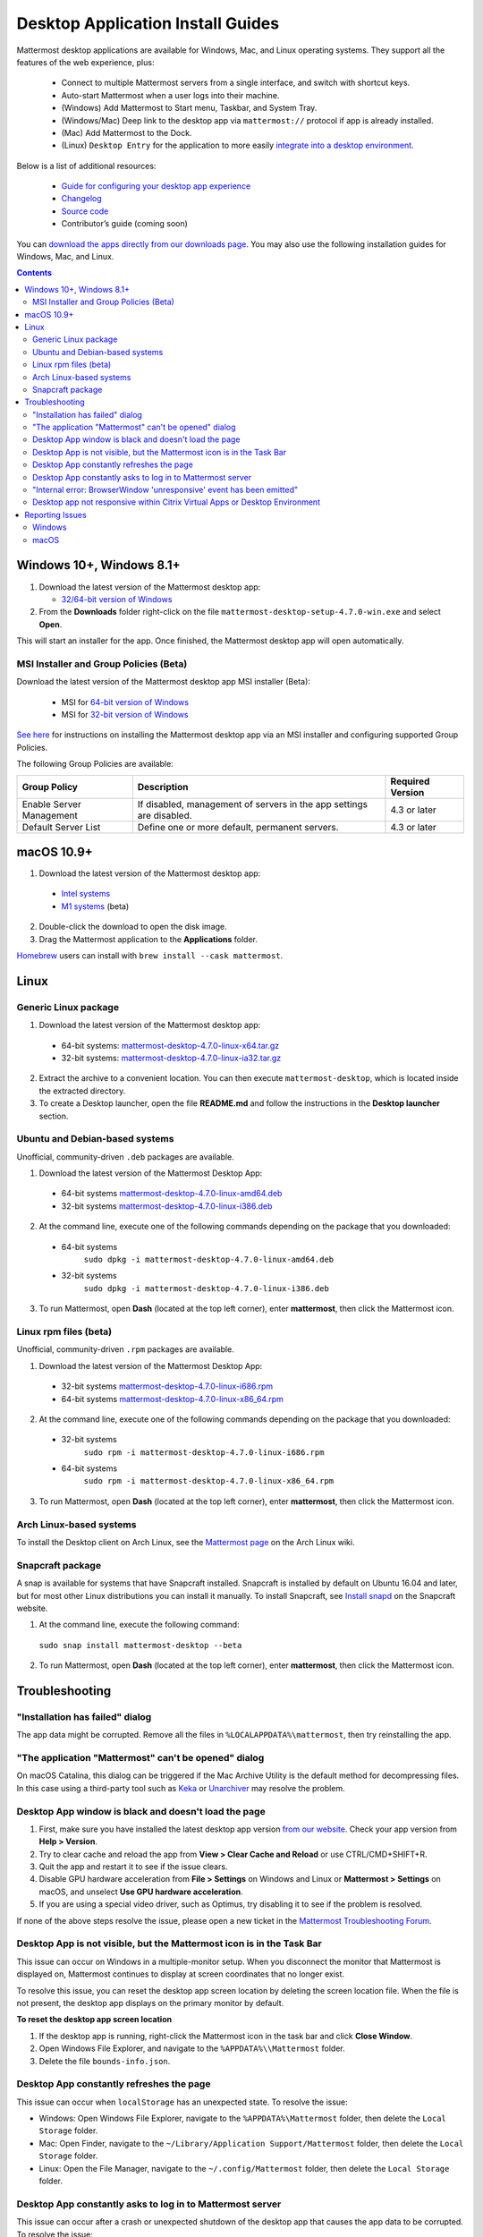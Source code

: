 
Desktop Application Install Guides
==================================

Mattermost desktop applications are available for Windows, Mac, and Linux operating systems. They support all the features of the web experience, plus:

 - Connect to multiple Mattermost servers from a single interface, and switch with shortcut keys.
 - Auto-start Mattermost when a user logs into their machine.
 - (Windows) Add Mattermost to Start menu, Taskbar, and System Tray.
 - (Windows/Mac) Deep link to the desktop app via ``mattermost://`` protocol if app is already installed.
 - (Mac) Add Mattermost to the Dock.
 - (Linux) ``Desktop Entry`` for the application to more easily `integrate into a desktop environment <https://wiki.archlinux.org/index.php/Desktop_entries>`__.

Below is a list of additional resources:

 - `Guide for configuring your desktop app experience <https://docs.mattermost.com/help/apps/desktop-guide.html>`__
 - `Changelog <https://docs.mattermost.com/help/apps/desktop-changelog.html>`__
 - `Source code <https://github.com/mattermost/desktop>`__
 - Contributor’s guide (coming soon)

You can `download the apps directly from our downloads page <https://mattermost.com/download/#mattermostApps>`__. You may also use the following installation guides for Windows, Mac, and Linux.

.. contents::
    :backlinks: top

Windows 10+, Windows 8.1+
-------------------------

1. Download the latest version of the Mattermost desktop app:

   - `32/64-bit version of Windows <https://releases.mattermost.com/desktop/4.7.0/mattermost-desktop-setup-4.7.0-win.exe>`__

2. From the **\Downloads** folder right-click on the file ``mattermost-desktop-setup-4.7.0-win.exe`` and select **Open**.

This will start an installer for the app. Once finished, the Mattermost desktop app will open automatically.

MSI Installer and Group Policies (Beta)
~~~~~~~~~~~~~~~~~~~~~~~~~~~~~~~~~~~~~~~

Download the latest version of the Mattermost desktop app MSI installer (Beta):

   - MSI for `64-bit version of Windows <https://releases.mattermost.com/desktop/4.7.0/mattermost-desktop-4.7.0-x64.msi>`__
   - MSI for `32-bit version of Windows <https://releases.mattermost.com/desktop/4.7.0/mattermost-desktop-4.7.0-x86.msi>`__

`See here <https://docs.mattermost.com/install/desktop-msi-gpo.html>`__ for instructions on installing the Mattermost desktop app via an MSI installer and configuring supported Group Policies.

The following Group Policies are available:

+----------------------------+-----------------------------------------------------------------------------+----------------------+
| Group Policy               | Description                                                                 | Required Version     |
+============================+=============================================================================+======================+
| Enable Server Management   | If disabled, management of servers in the app settings are disabled.        | 4.3 or later         |
+----------------------------+-----------------------------------------------------------------------------+----------------------+
| Default Server List        | Define one or more default, permanent servers.                              | 4.3 or later         |
+----------------------------+-----------------------------------------------------------------------------+----------------------+

macOS 10.9+
-----------

1. Download the latest version of the Mattermost desktop app:
  - `Intel systems <https://releases.mattermost.com/desktop/4.7.0/mattermost-desktop-4.7.0-mac.dmg>`__
  - `M1 systems <https://releases.mattermost.com/desktop/4.7.0/mattermost-desktop-4.7.0-mac-m1.dmg>`__ (beta)

2. Double-click the download to open the disk image.

3. Drag the Mattermost application to the **Applications** folder.

`Homebrew <https://brew.sh>`__ users can install with ``brew install --cask mattermost``.

Linux
-----

Generic Linux package
~~~~~~~~~~~~~~~~~~~~~

1. Download the latest version of the Mattermost desktop app:

 - 64-bit systems: `mattermost-desktop-4.7.0-linux-x64.tar.gz <https://releases.mattermost.com/desktop/4.7.0/mattermost-desktop-4.7.0-linux-x64.tar.gz>`__
 - 32-bit systems: `mattermost-desktop-4.7.0-linux-ia32.tar.gz <https://releases.mattermost.com/desktop/4.7.0/mattermost-desktop-4.7.0-linux-ia32.tar.gz>`__

2. Extract the archive to a convenient location. You can then execute ``mattermost-desktop``, which is located inside the extracted directory.

3. To create a Desktop launcher, open the file **README.md** and follow the instructions in the **Desktop launcher** section.

Ubuntu and Debian-based systems
~~~~~~~~~~~~~~~~~~~~~~~~~~~~~~~

Unofficial, community-driven ``.deb`` packages are available.

1. Download the latest version of the Mattermost Desktop App:

 - 64-bit systems
   `mattermost-desktop-4.7.0-linux-amd64.deb <https://releases.mattermost.com/desktop/4.7.0/mattermost-desktop-4.7.0-linux-amd64.deb>`__
 - 32-bit systems
   `mattermost-desktop-4.7.0-linux-i386.deb <https://releases.mattermost.com/desktop/4.7.0/mattermost-desktop-4.7.0-linux-i386.deb>`__

2. At the command line, execute one of the following commands depending on the package that you downloaded:

 - 64-bit systems
    ``sudo dpkg -i mattermost-desktop-4.7.0-linux-amd64.deb``
 - 32-bit systems
    ``sudo dpkg -i mattermost-desktop-4.7.0-linux-i386.deb``

3. To run Mattermost, open **Dash** (located at the top left corner), enter **mattermost**, then click the Mattermost icon.

Linux rpm files (beta)
~~~~~~~~~~~~~~~~~~~~~~

Unofficial, community-driven ``.rpm`` packages are available.

1. Download the latest version of the Mattermost Desktop App:

 - 32-bit systems
   `mattermost-desktop-4.7.0-linux-i686.rpm <https://releases.mattermost.com/desktop/4.7.0/mattermost-desktop-4.7.0-linux-i686.rpm>`__
 - 64-bit systems
   `mattermost-desktop-4.7.0-linux-x86_64.rpm <https://releases.mattermost.com/desktop/4.7.0/mattermost-desktop-4.7.0-linux-x86_64.rpm>`__

2. At the command line, execute one of the following commands depending on the package that you downloaded:

 - 32-bit systems
    ``sudo rpm -i mattermost-desktop-4.7.0-linux-i686.rpm``
 - 64-bit systems
    ``sudo rpm -i mattermost-desktop-4.7.0-linux-x86_64.rpm``

3. To run Mattermost, open **Dash** (located at the top left corner), enter **mattermost**, then click the Mattermost icon.

Arch Linux-based systems
~~~~~~~~~~~~~~~~~~~~~~~~

To install the Desktop client on Arch Linux, see the `Mattermost page <https://wiki.archlinux.org/index.php/Mattermost>`__ on the Arch Linux wiki.

Snapcraft package
~~~~~~~~~~~~~~~~~

A snap is available for systems that have Snapcraft installed. Snapcraft is installed by default on Ubuntu 16.04 and later, but for most other Linux distributions you can install it manually. To install Snapcraft, see `Install snapd <https://snapcraft.io/docs/core/install>`__ on the Snapcraft website.

1. At the command line, execute the following command:

  ``sudo snap install mattermost-desktop --beta``

2. To run Mattermost, open **Dash** (located at the top left corner), enter **mattermost**, then click the Mattermost icon.

Troubleshooting
---------------

"Installation has failed" dialog
~~~~~~~~~~~~~~~~~~~~~~~~~~~~~~~~

The app data might be corrupted. Remove all the files in ``%LOCALAPPDATA%\mattermost``, then try reinstalling the app.
    
"The application "Mattermost" can't be opened" dialog
~~~~~~~~~~~~~~~~~~~~~~~~~~~~~~~~~~~~~~~~~~~~~~~~~~~~~

On macOS Catalina, this dialog can be triggered if the Mac Archive Utility is the default method for decompressing files. In this case using a third-party tool such as `Keka <https://www.keka.io>`_ or `Unarchiver <https://macpaw.com/the-unarchiver>`_ may resolve the problem.

Desktop App window is black and doesn't load the page
~~~~~~~~~~~~~~~~~~~~~~~~~~~~~~~~~~~~~~~~~~~~~~~~~~~~~

1. First, make sure you have installed the latest desktop app version `from our website <https://mattermost.com/download/#mattermostApps>`__. Check your app version from **Help > Version**.
2. Try to clear cache and reload the app from **View > Clear Cache and Reload** or use CTRL/CMD+SHIFT+R.
3. Quit the app and restart it to see if the issue clears.
4. Disable GPU hardware acceleration from **File > Settings** on Windows and Linux or **Mattermost > Settings** on macOS, and unselect **Use GPU hardware acceleration**.
5. If you are using a special video driver, such as Optimus, try disabling it to see if the problem is resolved.

If none of the above steps resolve the issue, please open a new ticket in the `Mattermost Troubleshooting Forum <https://forum.mattermost.org/t/how-to-use-the-troubleshooting-forum/150>`__.

Desktop App is not visible, but the Mattermost icon is in the Task Bar
~~~~~~~~~~~~~~~~~~~~~~~~~~~~~~~~~~~~~~~~~~~~~~~~~~~~~~~~~~~~~~~~~~~~~~

This issue can occur on Windows in a multiple-monitor setup. When you disconnect the monitor that Mattermost is displayed on, Mattermost continues to display at screen coordinates that no longer exist.

To resolve this issue, you can reset the desktop app screen location by deleting the screen location file. When the file is not present, the desktop app displays on the primary monitor by default.

**To reset the desktop app screen location**

1. If the desktop app is running, right-click the Mattermost icon in the task bar and click **Close Window**.
2. Open Windows File Explorer, and navigate to the ``%APPDATA%\\Mattermost`` folder.
3. Delete the file ``bounds-info.json``.

Desktop App constantly refreshes the page
~~~~~~~~~~~~~~~~~~~~~~~~~~~~~~~~~~~~~~~~~~

This issue can occur when ``localStorage`` has an unexpected state. To resolve the issue:

- Windows: Open Windows File Explorer, navigate to the ``%APPDATA%\Mattermost`` folder, then delete the ``Local Storage`` folder.
- Mac: Open Finder, navigate to the ``~/Library/Application Support/Mattermost`` folder, then delete the ``Local Storage`` folder.
- Linux: Open the File Manager, navigate to the ``~/.config/Mattermost`` folder, then delete the ``Local Storage`` folder.
      
Desktop App constantly asks to log in to Mattermost server
~~~~~~~~~~~~~~~~~~~~~~~~~~~~~~~~~~~~~~~~~~~~~~~~~~~~~~~~~~

This issue can occur after a crash or unexpected shutdown of the desktop app that causes the app data to be corrupted. To resolve the issue:

- Windows: Open Windows File Explorer, navigate to the ``%APPDATA%\\Mattermost`` folder, then delete the ``IndexedDB`` folder and the ``Cookies`` and ``Cookies-journal`` files.
- Mac: Open Finder, navigate to the ``~/Library/Application Support/Mattermost`` folder, then delete the ``IndexedDB`` folder and the ``Cookies`` and ``Cookies-journal`` files.
- Linux: Open the file manager, navigate to the ``~/.config/Mattermost`` folder, then delete the ``IndexedDB`` folder and the ``Cookies`` and ``Cookies-journal`` files.

"Internal error: BrowserWindow 'unresponsive' event has been emitted"
~~~~~~~~~~~~~~~~~~~~~~~~~~~~~~~~~~~~~~~~~~~~~~~~~~~~~~~~~~~~~~~~~~~~

Clicking **Show Details** on the dialog provides logs. Ways to resolve the issue:

1. Clear the cache via **View > Clear Cache and Reload** or CTRL+SHIFT+R.
2. Go to App Settings via **File > Settings** or CTRL+COMMA  and unselect hardware acceleration.
  
Desktop app not responsive within Citrix Virtual Apps or Desktop Environment
~~~~~~~~~~~~~~~~~~~~~~~~~~~~~~~~~~~~~~~~~~~~~~~~~~~~~~~~~~~~~~~~~~~~~~~~~~~~

Append ``Mattermost.exe;`` to the Registry Key ``HKLM\SYSTEM\CurrentControlSet\Services\CtxUvi\UviProcessExcludes`` and reboot the system.

For further assistance, review the `Troubleshooting forum <https://forum.mattermost.org/c/trouble-shoot>`__ for previously reported errors, or `join the Mattermost user community for troubleshooting help <https://mattermost.com/pl/default-ask-mattermost-community/>`_.

Reporting Issues
----------------

When reporting bugs found in the Mattermost desktop app, it is helpful to include the contents of the Developer Tools Console along with `the information on this page <https://docs.mattermost.com/process/support.html#general-questions-for-any-issues>`__. To access the Developer Tools Console, follow these instructions:

1. In the menu bar, go to **View > Toggle Developer Tools**.
2. Select the **Console** tab.
3. Right-click the log window and select **Save As**.
4. Save the file and then send it along with a description of your issue.
5. Go to **View > Toggle Developer Tools** to disable the Developer Tools.

You can open an additional set of developer tools for each server you have added to the desktop app. The tools can be opened by pasting this command in the Developer Tools Console you opened with the steps described above:

``document.getElementsByTagName("webview")[0].openDevTools();`` 

Note that if you have more than one server added to the desktop client, you need to change the 0 to the number corresponding to the server you want to open in the Developer Tools Console, starting with 0 from the left.

Windows
~~~~~~~

.. raw:: html

  <iframe width="560" height="315" src="https://www.youtube.com/embed/jnutU-g2QA8" frameborder="0" allow="autoplay; encrypted-media" allowfullscreen></iframe>

macOS
~~~~~

.. raw:: html

  <iframe width="560" height="315" src="https://www.youtube.com/embed/avKDRodDS3s" frameborder="0" allow="autoplay; encrypted-media" allowfullscreen></iframe>

To submit an improvement or correction to this documentation, click **Edit** at the top of this page.
